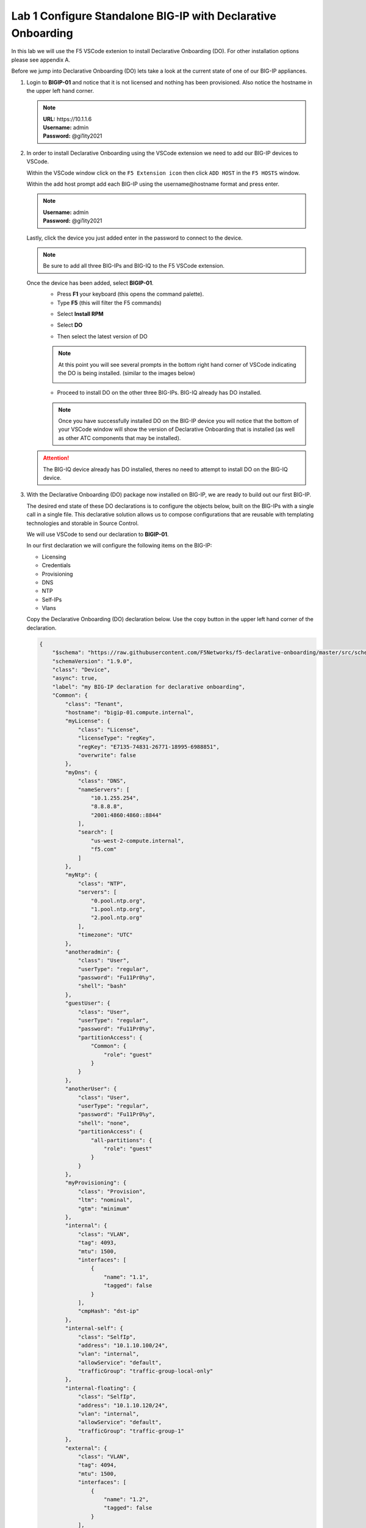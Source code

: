 Lab 1 Configure Standalone BIG-IP with Declarative Onboarding
==============================================================

In this lab we will use the F5 VSCode extenion to install Declarative 
Onboarding (DO). For other installation options please see appendix A.

Before we jump into Declarative Onboarding (DO) lets take a look at the current
state of one of our BIG-IP appliances.

#. Login to **BIGIP-01** and notice that it is not licensed and nothing has been
   provisioned.  Also notice the hostname in the upper left hand corner.

   .. note :: 
      | **URL:** https\://10.1.1.6 
      | **Username:** admin
      | **Password:** @gi1ity2021

   .. image:: images/bigip01_01.png

#. In order to install Declarative Onboarding using the VSCode extension we
   need to add our BIG-IP devices to VSCode.

   Within the VSCode window click on the ``F5 Extension icon`` then click
   ``ADD HOST`` in the ``F5 HOSTS`` window.

   .. image:: images/f5_extension_add_host_01.png

   Within the add host prompt add each BIG-IP using the username\@hostname format
   and press enter.

   .. note :: 
      | **Username:** admin
      | **Password:** @gi1ity2021

   .. image:: images/f5_extension_add_host_02.png

   Lastly, click the device you just added enter in the password to connect to
   the device.

   .. image:: images/f5_extension_add_host_03.png

   .. note:: Be sure to add all three BIG-IPs and BIG-IQ to the F5 VSCode 
      extension.

   Once the device has been added, select **BIGIP-01**. 
      - Press **F1** your keyboard (this opens the command palette).
      - Type **F5** (this will filter the F5 commands)
      
      .. image:: images/do_install_01.png

      - Select **Install RPM**
  
      .. image:: images/do_install_02.png

      - Select **DO**
  
      .. image:: images/do_install_03.png

      - Then select the latest version of DO
  
      .. image:: images/do_install_04.png

      .. note:: At this point you will see several prompts in the bottom right 
         hand corner of VSCode indicating the DO is being installed.
         (similar to the images below) 
        
         .. image:: images/do_install_05.png

      - Proceed to install DO on the other three BIG-IPs. BIG-IQ already has DO
        installed.

      .. note:: Once you have successfully installed DO on the BIG-IP device
         you will notice that the bottom of your VSCode window will show the
         version of Declarative Onboarding that is installed
         (as well as other ATC components that may be installed).

      .. image:: images/do_version.png

   .. attention:: The BIG-IQ device already has DO installed, theres no need to
      attempt to install DO on the BIG-IQ device.


#. With the Declarative Onboarding (DO) package now installed on BIG-IP, we are 
   ready to build out our first BIG-IP.

   The desired end state of these DO declarations is to configure the objects
   below, built on the BIG-IPs with a single call in a single file.  This
   declarative solution allows us to compose configurations that are reusable 
   with templating technologies and storable in Source Control.

   We will use VSCode to send our declaration to **BIGIP-01**.

   In our first declaration we will configure the following items on the BIG-IP:

   - Licensing
   - Credentials
   - Provisioning
   - DNS
   - NTP
   - Self-IPs
   - Vlans

   Copy the Declarative Onboarding (DO) declaration below.
   Use the copy button in the upper left hand corner of the declaration.

   .. code-block:: JSON

    {
        "$schema": "https://raw.githubusercontent.com/F5Networks/f5-declarative-onboarding/master/src/schema/latest/base.schema.json",
        "schemaVersion": "1.9.0",
        "class": "Device",
        "async": true,
        "label": "my BIG-IP declaration for declarative onboarding",
        "Common": {
            "class": "Tenant",
            "hostname": "bigip-01.compute.internal",
            "myLicense": {
                "class": "License",
                "licenseType": "regKey",
                "regKey": "E7135-74831-26771-18995-6988851",
                "overwrite": false
            },
            "myDns": {
                "class": "DNS",
                "nameServers": [
                    "10.1.255.254",
                    "8.8.8.8",
                    "2001:4860:4860::8844"
                ],
                "search": [
                    "us-west-2-compute.internal",
                    "f5.com"
                ]
            },
            "myNtp": {
                "class": "NTP",
                "servers": [
                    "0.pool.ntp.org",
                    "1.pool.ntp.org",
                    "2.pool.ntp.org"
                ],
                "timezone": "UTC"
            },
            "anotheradmin": {
                "class": "User",
                "userType": "regular",
                "password": "Fu11Pr0%y",
                "shell": "bash"
            },
            "guestUser": {
                "class": "User",
                "userType": "regular",
                "password": "Fu11Pr0%y",
                "partitionAccess": {
                    "Common": {
                        "role": "guest"
                    }
                }
            },
            "anotherUser": {
                "class": "User",
                "userType": "regular",
                "password": "Fu11Pr0%y",
                "shell": "none",
                "partitionAccess": {
                    "all-partitions": {
                        "role": "guest"
                    }
                }
            },
            "myProvisioning": {
                "class": "Provision",
                "ltm": "nominal",
                "gtm": "minimum"
            },
            "internal": {
                "class": "VLAN",
                "tag": 4093,
                "mtu": 1500,
                "interfaces": [
                    {
                        "name": "1.1",
                        "tagged": false
                    }
                ],
                "cmpHash": "dst-ip"
            },
            "internal-self": {
                "class": "SelfIp",
                "address": "10.1.10.100/24",
                "vlan": "internal",
                "allowService": "default",
                "trafficGroup": "traffic-group-local-only"
            },
            "internal-floating": {
                "class": "SelfIp",
                "address": "10.1.10.120/24",
                "vlan": "internal",
                "allowService": "default",
                "trafficGroup": "traffic-group-1"
            },
            "external": {
                "class": "VLAN",
                "tag": 4094,
                "mtu": 1500,
                "interfaces": [
                    {
                        "name": "1.2",
                        "tagged": false
                    }
                ],
                "cmpHash": "src-ip"
            },
            "external-self": {
                "class": "SelfIp",
                "address": "10.1.20.100/24",
                "vlan": "external",
                "allowService": "none",
                "trafficGroup": "traffic-group-local-only"
            },
            "external-floating": {
                "class": "SelfIp",
                "address": "10.1.20.120/24",
                "vlan": "external",
                "allowService": "default",
                "trafficGroup": "traffic-group-1"
            },
            "default": {
                "class": "Route",
                "gw": "10.1.10.1",
                "network": "default",
                "mtu": 1500
            },
            "configsync": {
                "class": "ConfigSync",
                "configsyncIp": "/Common/internal-self/address"
            },
            "failoverAddress": {
                "class": "FailoverUnicast",
                "address": "/Common/internal-self/address"
            },
            "failoverGroup": {
                "class": "DeviceGroup",
                "type": "sync-failover",
                "members": [
                    "bigip-01.compute.internal",
                    "bigip-02.compute.internal"
                ],
                "owner": "/Common/failoverGroup/members/0",
                "autoSync": true,
                "saveOnAutoSync": false,
                "networkFailover": true,
                "fullLoadOnSync": false,
                "asmSync": false
            },
            "trust": {
                "class": "DeviceTrust",
                "localUsername": "admin",
                "localPassword": "@gi1ity2021",
                "remoteHost": "/Common/failoverGroup/members/0",
                "remoteUsername": "admin",
                "remotePassword": "@gi1ity2021"
            }
        }
    }

   .. note:: F5 publishes a schema for each of the Automation Toolchain items. This
      published schema can be used in Visual Studio Code allowing you to see context
      and find errors within your different declarations. The schema reference is
      added at the top of your declaration, and requires vscode to know the language
      is JSON.

#. We wiil now use Visual Studio Code to validate our declaraion.

   Open Visual Studio Code on and open a New File. To open a new file click the
   hamburger icon, hover over ``File`` and select ``New File``.

   .. image:: images/vscode_newfile.png

   .. attention:: Once you have a new file open paste all of the DO declaration
      contents. Additionally, the language setting in VSCode must be set to 
      JSON. In the bottom right on the VSCode screen, click ``plain text``. 
      Then in the language mode screen type ``JSON``.

      .. image:: images/schema_validation_01.png

   Once the declaration and language are set, you can highlight over sections
   of the code to see context and errors

   .. image:: images/schema_context_01.png

   .. note::  Now that you've added the schema validation to your JSON declaration
      you can try misspelling some of the declaration objects to see errors,
      remember to  revert your changes.

#. We are now ready to send our declaration to **BIGIP-01**

   Right click in the file editor of VSCode and select ``Post DO Declaration``.

   .. image:: images/post_do_declaration.png

   .. note::

      In the bottom right hand corner of VSCode you should see that the DO 
      declaration is processing.

      .. image:: images/do_declaration_processing.png

   After a few moments you will receive a second tab in VSCode that shows that the
   declaration is running.

   .. image:: images/do_declaration_status_01.png

   To know when the BIG-IP is finished processing the declaration click the DO
   version on the status bar of VSCode.

   .. image:: images/do_version.png

   When complete, you should receive a 200 response code, a status of OK and a
   message of success

   .. image:: images/do_declaration_status_02.png

#. Once the BIG-IP has finished processing the declaration, login to
   **BIGIP-01** and notice the host name has changed and the device is now
   licensed.

   .. note :: 
      | **Username:** admin
      | **Password** @gi1ity2021

   .. image:: images/bigip01_02.png

   Futhermore, take a look at the following settings on **BIGIP-01** to see what
   all was configured with Declarative Onboarding (DO)

   - Credentials
   - Provisioning
   - DNS
   - NTP
   - Self-IPs
   - Vlans